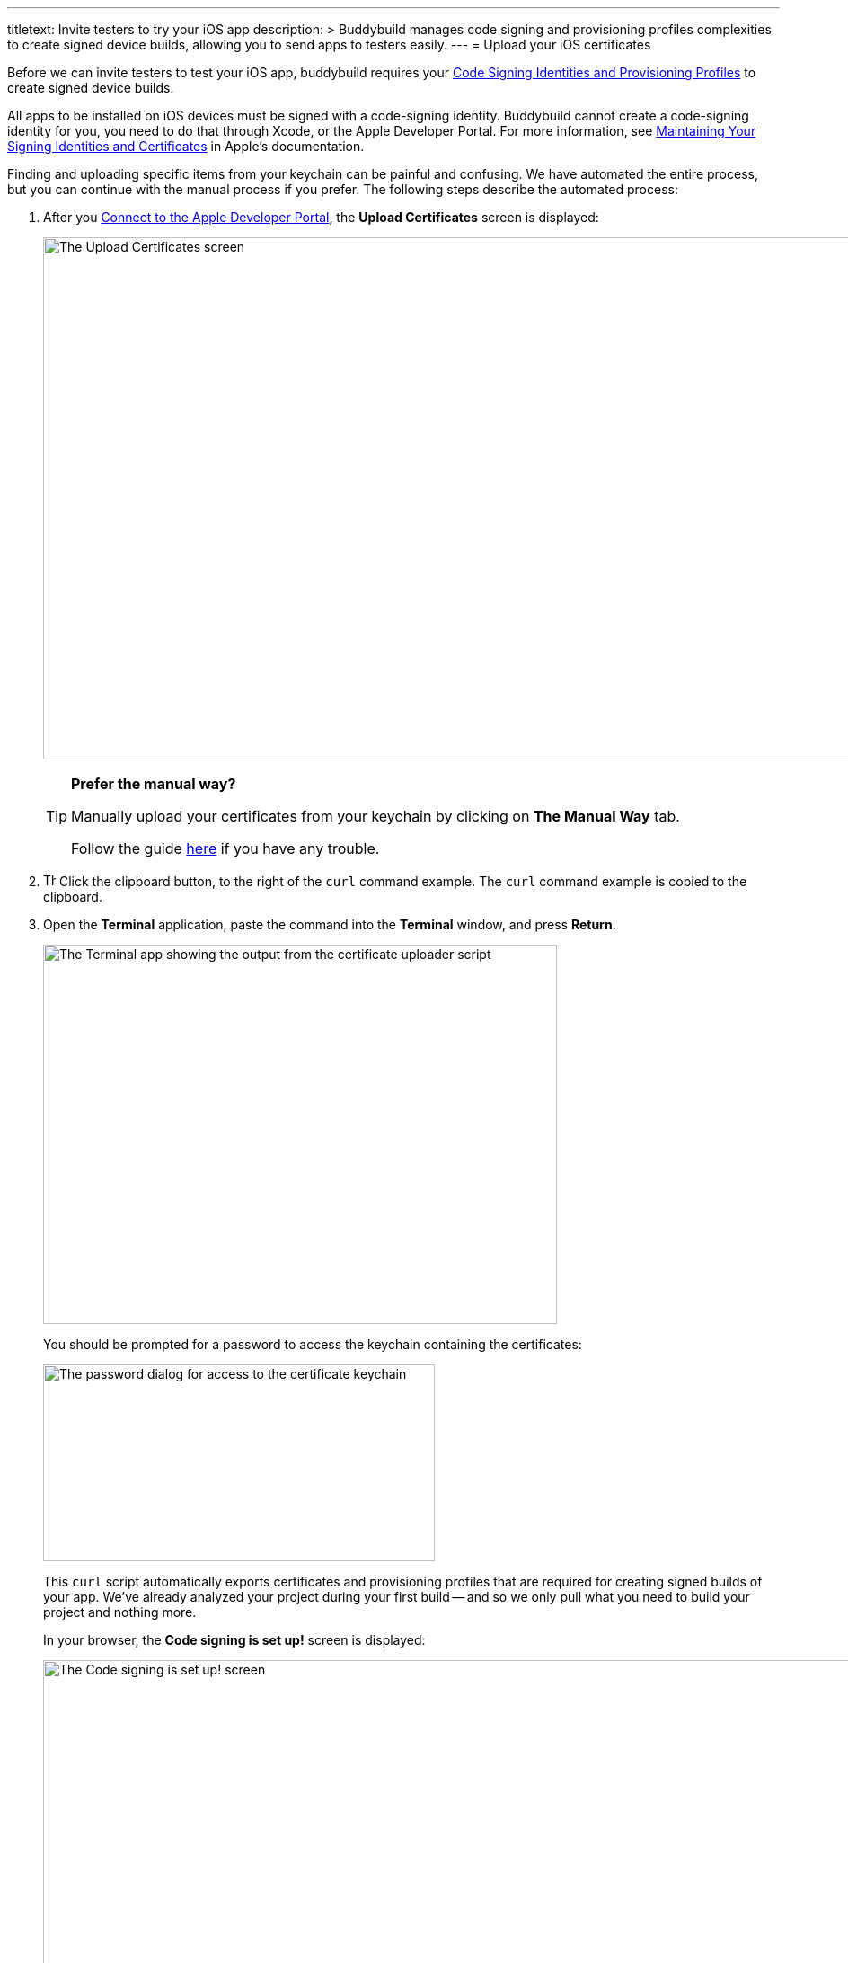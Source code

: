 ---
titletext: Invite testers to try your iOS app
description: >
  Buddybuild manages code signing and provisioning profiles complexities to
  create signed device builds, allowing you to send apps to testers easily.
---
= Upload your iOS certificates

Before we can invite testers to test your iOS app, buddybuild requires
your link:{{readme.path}}/deployments/code_signing/README.adoc[Code
Signing Identities and Provisioning Profiles] to create signed device
builds.

All apps to be installed on iOS devices must be signed with a
code-signing identity. Buddybuild cannot create a code-signing identity
for you, you need to do that through Xcode, or the Apple Developer
Portal. For more information, see
link:https://developer.apple.com/library/content/documentation/IDEs/Conceptual/AppDistributionGuide/MaintainingCertificates/MaintainingCertificates.html[Maintaining
Your Signing Identities and Certificates] in Apple's documentation.

Finding and uploading specific items from your keychain can be painful
and confusing. We have automated the entire process, but you can
continue with the manual process if you prefer. The following steps
describe the automated process:

. After you link:apple_developer_portal.adoc[Connect to the Apple
  Developer Portal], the **Upload Certificates** screen is displayed:
+
image:img/screen-upload_certificates.png["The Upload Certificates
screen", 1280, 581, role="frame"]
+
[TIP]
=====
**Prefer the manual way?**

Manually upload your certificates from your keychain by clicking on
**The Manual Way** tab.

Follow the guide
link:{{readme.path}}/deployments/code_signing/upload_manually.adoc[here]
if you have any trouble.
=====

. image:img/button-clipboard.png["The clipboard button", 14, 15,
  role="right"]
  Click the clipboard button, to the right of the `curl` command
  example. The `curl` command example is copied to the clipboard.

. Open the **Terminal** application, paste the command into the
  **Terminal** window, and press **Return**.
+
image:img/screen-terminal-cert_uploader.png["The Terminal app showing
the output from the certificate uploader script", 572, 422,
role="frame"]
+
You should be prompted for a password to access the keychain containing
the certificates:
+
image:img/dialog-cert_upload-keychain_access.png["The password dialog for
access to the certificate keychain", 436, 219, role="frame"]
+
This `curl` script automatically exports certificates and provisioning
profiles that are required for creating signed builds of your app. We've
already analyzed your project during your first build -- and so we only
pull what you need to build your project and nothing more.
+
In your browser, the **Code signing is set up!** screen is displayed:
+
image:img/screen-code_signing-setup.png["The Code signing is set up!
screen", 1280, 564, role="frame"]

. image:img/button-invite_testers.png["The Invite testers button", 112,
  42, role="right"]
  Click the **Invite testers** button to continue with
  link:invite_testers.adoc[Invite testers to try your iOS app].

{% include "/_common/note-device_vs_simulator_builds.adoc" %}

Once the upload is complete, buddybuild has everything it needs to
perform device builds. Now all we need is a set of emails to send these
builds to -- continue with link:invite_testers.adoc[Invite testers to
try your iOS app].
